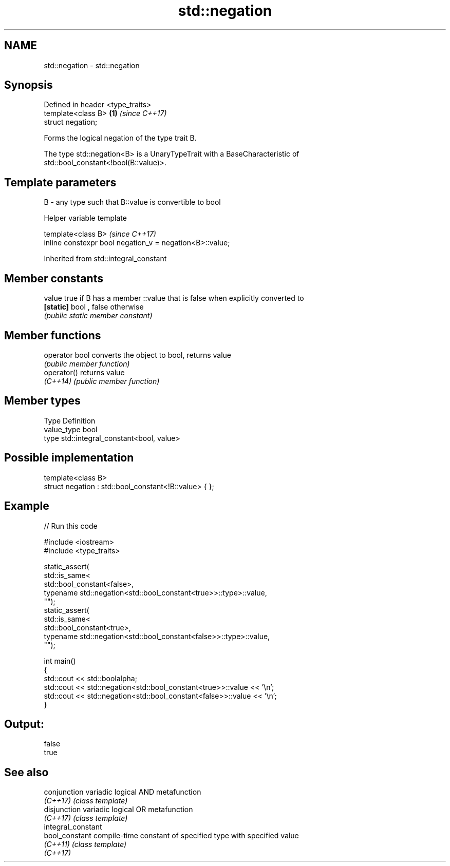 .TH std::negation 3 "2018.03.28" "http://cppreference.com" "C++ Standard Libary"
.SH NAME
std::negation \- std::negation

.SH Synopsis
   Defined in header <type_traits>
   template<class B>               \fB(1)\fP \fI(since C++17)\fP
   struct negation;

   Forms the logical negation of the type trait B.

   The type std::negation<B> is a UnaryTypeTrait with a BaseCharacteristic of
   std::bool_constant<!bool(B::value)>.

.SH Template parameters

   B - any type such that B::value is convertible to bool

  Helper variable template

   template<class B>                                       \fI(since C++17)\fP
   inline constexpr bool negation_v = negation<B>::value;

Inherited from std::integral_constant

.SH Member constants

   value    true if B has a member ::value that is false when explicitly converted to
   \fB[static]\fP bool , false otherwise
            \fI(public static member constant)\fP

.SH Member functions

   operator bool converts the object to bool, returns value
                 \fI(public member function)\fP
   operator()    returns value
   \fI(C++14)\fP       \fI(public member function)\fP

.SH Member types

   Type       Definition
   value_type bool
   type       std::integral_constant<bool, value>

.SH Possible implementation

   template<class B>
   struct negation : std::bool_constant<!B::value> { };

.SH Example

   
// Run this code

 #include <iostream>
 #include <type_traits>

 static_assert(
     std::is_same<
         std::bool_constant<false>,
         typename std::negation<std::bool_constant<true>>::type>::value,
     "");
 static_assert(
     std::is_same<
         std::bool_constant<true>,
         typename std::negation<std::bool_constant<false>>::type>::value,
     "");

 int main()
 {
     std::cout << std::boolalpha;
     std::cout << std::negation<std::bool_constant<true>>::value << '\\n';
     std::cout << std::negation<std::bool_constant<false>>::value << '\\n';
 }

.SH Output:

 false
 true

.SH See also

   conjunction       variadic logical AND metafunction
   \fI(C++17)\fP           \fI(class template)\fP
   disjunction       variadic logical OR metafunction
   \fI(C++17)\fP           \fI(class template)\fP
   integral_constant
   bool_constant     compile-time constant of specified type with specified value
   \fI(C++11)\fP           \fI(class template)\fP
   \fI(C++17)\fP
